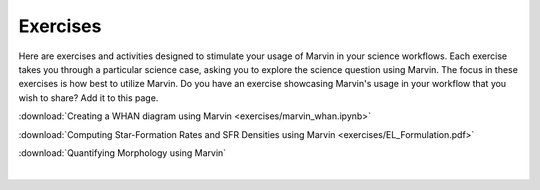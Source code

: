 
.. _marvin-exercises:

Exercises
=========

Here are exercises and activities designed to stimulate your usage of Marvin in your science workflows.  Each exercise takes you through a particular science case, asking you to explore the science question using Marvin.  The focus in these exercises is how best to utilize Marvin. Do you have an exercise showcasing Marvin's usage in your workflow that you wish to share?  Add it to this page.

:download:`Creating a WHAN diagram using Marvin <exercises/marvin_whan.ipynb>`

:download:`Computing Star-Formation Rates and SFR Densities using Marvin <exercises/EL_Formulation.pdf>`

:download:`Quantifying Morphology using Marvin`


|
